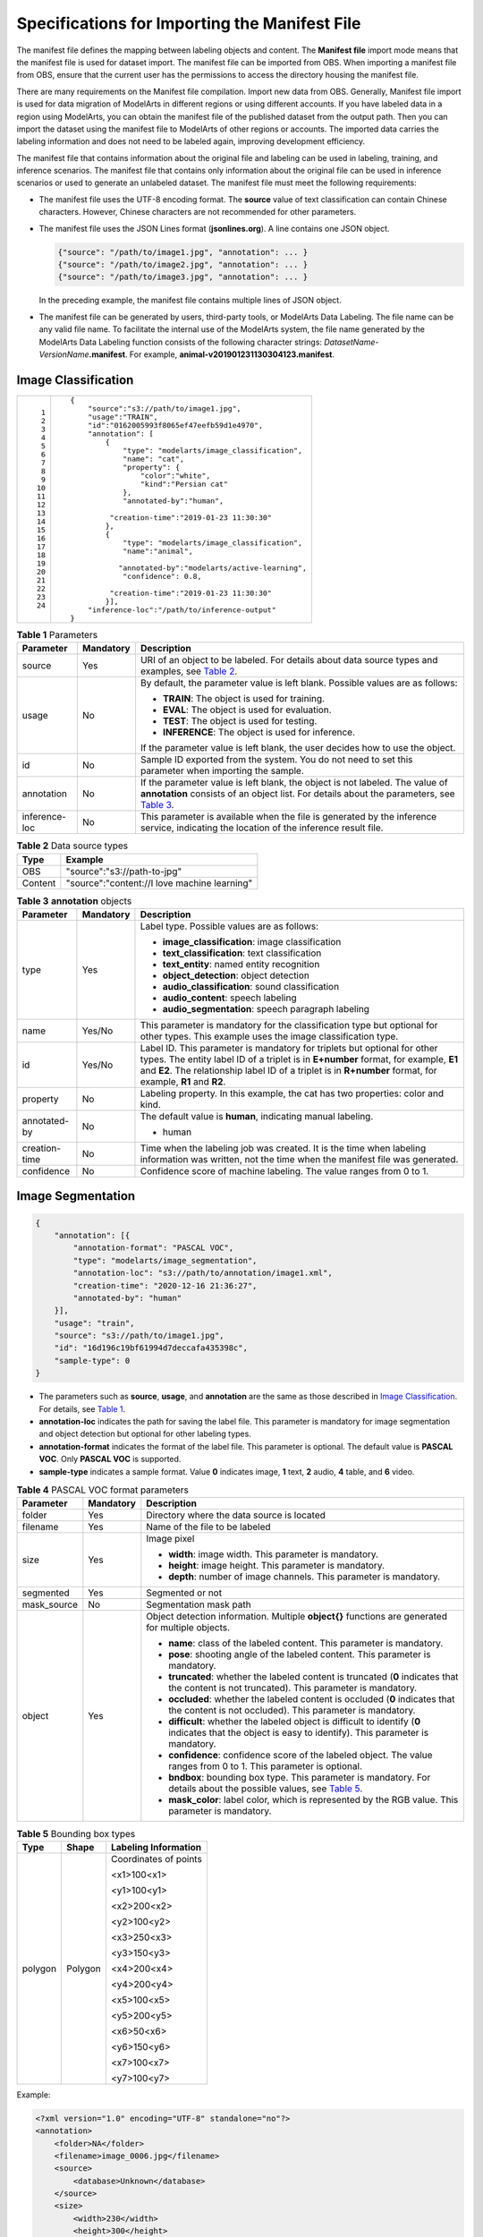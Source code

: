 Specifications for Importing the Manifest File
==============================================

The manifest file defines the mapping between labeling objects and content. The **Manifest file** import mode means that the manifest file is used for dataset import. The manifest file can be imported from OBS. When importing a manifest file from OBS, ensure that the current user has the permissions to access the directory housing the manifest file.

|image1|

There are many requirements on the Manifest file compilation. Import new data from OBS. Generally, Manifest file import is used for data migration of ModelArts in different regions or using different accounts. If you have labeled data in a region using ModelArts, you can obtain the manifest file of the published dataset from the output path. Then you can import the dataset using the manifest file to ModelArts of other regions or accounts. The imported data carries the labeling information and does not need to be labeled again, improving development efficiency.

The manifest file that contains information about the original file and labeling can be used in labeling, training, and inference scenarios. The manifest file that contains only information about the original file can be used in inference scenarios or used to generate an unlabeled dataset. The manifest file must meet the following requirements:

-  The manifest file uses the UTF-8 encoding format. The **source** value of text classification can contain Chinese characters. However, Chinese characters are not recommended for other parameters.

-  The manifest file uses the JSON Lines format (**jsonlines.org**). A line contains one JSON object.

   .. code::

      {"source": "/path/to/image1.jpg", "annotation": ... }
      {"source": "/path/to/image2.jpg", "annotation": ... }
      {"source": "/path/to/image3.jpg", "annotation": ... }

   In the preceding example, the manifest file contains multiple lines of JSON object.

-  The manifest file can be generated by users, third-party tools, or ModelArts Data Labeling. The file name can be any valid file name. To facilitate the internal use of the ModelArts system, the file name generated by the ModelArts Data Labeling function consists of the following character strings: *DatasetName*-*VersionName*\ **.manifest**. For example, **animal-v201901231130304123.manifest**.

Image Classification
--------------------

+-----------------------------------------------------------+-----------------------------------------------------------+
| ::                                                        | ::                                                        |
|                                                           |                                                           |
|     1                                                     |    {                                                      |
|     2                                                     |        "source":"s3://path/to/image1.jpg",                |
|     3                                                     |        "usage":"TRAIN",                                   |
|     4                                                     |        "id":"0162005993f8065ef47eefb59d1e4970",           |
|     5                                                     |        "annotation": [                                    |
|     6                                                     |            {                                              |
|     7                                                     |                "type": "modelarts/image_classification",  |
|     8                                                     |                "name": "cat",                             |
|     9                                                     |                "property": {                              |
|    10                                                     |                    "color":"white",                       |
|    11                                                     |                    "kind":"Persian cat"                   |
|    12                                                     |                },                                         |
|    13                                                     |                "annotated-by":"human",                    |
|    14                                                     |                                                           |
|    15                                                     |             "creation-time":"2019-01-23 11:30:30"         |
|    16                                                     |            },                                             |
|    17                                                     |            {                                              |
|    18                                                     |                "type": "modelarts/image_classification",  |
|    19                                                     |                "name":"animal",                           |
|    20                                                     |                                                           |
|    21                                                     |               "annotated-by":"modelarts/active-learning", |
|    22                                                     |                "confidence": 0.8,                         |
|    23                                                     |                                                           |
|    24                                                     |             "creation-time":"2019-01-23 11:30:30"         |
|                                                           |            }],                                            |
|                                                           |        "inference-loc":"/path/to/inference-output"        |
|                                                           |    }                                                      |
+-----------------------------------------------------------+-----------------------------------------------------------+



.. _modelarts_23_0009__en-us_topic_0170886817_table598984218223:

.. table:: **Table 1** Parameters

   +---------------------------------------+---------------------------------------+---------------------------------------+
   | Parameter                             | Mandatory                             | Description                           |
   +=======================================+=======================================+=======================================+
   | source                                | Yes                                   | URI of an object to be labeled. For   |
   |                                       |                                       | details about data source types and   |
   |                                       |                                       | examples, see `Table                  |
   |                                       |                                       | 2 <#modelarts_23_0009__en-us_top      |
   |                                       |                                       | ic_0170886817_table9303122642318>`__. |
   +---------------------------------------+---------------------------------------+---------------------------------------+
   | usage                                 | No                                    | By default, the parameter value is    |
   |                                       |                                       | left blank. Possible values are as    |
   |                                       |                                       | follows:                              |
   |                                       |                                       |                                       |
   |                                       |                                       | -  **TRAIN**: The object is used for  |
   |                                       |                                       |    training.                          |
   |                                       |                                       | -  **EVAL**: The object is used for   |
   |                                       |                                       |    evaluation.                        |
   |                                       |                                       | -  **TEST**: The object is used for   |
   |                                       |                                       |    testing.                           |
   |                                       |                                       | -  **INFERENCE**: The object is used  |
   |                                       |                                       |    for inference.                     |
   |                                       |                                       |                                       |
   |                                       |                                       | If the parameter value is left blank, |
   |                                       |                                       | the user decides how to use the       |
   |                                       |                                       | object.                               |
   +---------------------------------------+---------------------------------------+---------------------------------------+
   | id                                    | No                                    | Sample ID exported from the system.   |
   |                                       |                                       | You do not need to set this parameter |
   |                                       |                                       | when importing the sample.            |
   +---------------------------------------+---------------------------------------+---------------------------------------+
   | annotation                            | No                                    | If the parameter value is left blank, |
   |                                       |                                       | the object is not labeled. The value  |
   |                                       |                                       | of **annotation** consists of an      |
   |                                       |                                       | object list. For details about the    |
   |                                       |                                       | parameters, see `Table                |
   |                                       |                                       | 3 <#modelarts_23_0009__en-us_topi     |
   |                                       |                                       | c_0170886817_table48141825192716>`__. |
   +---------------------------------------+---------------------------------------+---------------------------------------+
   | inference-loc                         | No                                    | This parameter is available when the  |
   |                                       |                                       | file is generated by the inference    |
   |                                       |                                       | service, indicating the location of   |
   |                                       |                                       | the inference result file.            |
   +---------------------------------------+---------------------------------------+---------------------------------------+



.. _modelarts_23_0009__en-us_topic_0170886817_table9303122642318:

.. table:: **Table 2** Data source types

   ======= ============================================
   Type    Example
   ======= ============================================
   OBS     "source":"s3://path-to-jpg"
   Content "source":"content://I love machine learning"
   ======= ============================================



.. _modelarts_23_0009__en-us_topic_0170886817_table48141825192716:

.. table:: **Table 3** **annotation** objects

   +---------------------------------------+---------------------------------------+---------------------------------------+
   | Parameter                             | Mandatory                             | Description                           |
   +=======================================+=======================================+=======================================+
   | type                                  | Yes                                   | Label type. Possible values are as    |
   |                                       |                                       | follows:                              |
   |                                       |                                       |                                       |
   |                                       |                                       | -  **image_classification**: image    |
   |                                       |                                       |    classification                     |
   |                                       |                                       | -  **text_classification**: text      |
   |                                       |                                       |    classification                     |
   |                                       |                                       | -  **text_entity**: named entity      |
   |                                       |                                       |    recognition                        |
   |                                       |                                       | -  **object_detection**: object       |
   |                                       |                                       |    detection                          |
   |                                       |                                       | -  **audio_classification**: sound    |
   |                                       |                                       |    classification                     |
   |                                       |                                       | -  **audio_content**: speech labeling |
   |                                       |                                       | -  **audio_segmentation**: speech     |
   |                                       |                                       |    paragraph labeling                 |
   +---------------------------------------+---------------------------------------+---------------------------------------+
   | name                                  | Yes/No                                | This parameter is mandatory for the   |
   |                                       |                                       | classification type but optional for  |
   |                                       |                                       | other types. This example uses the    |
   |                                       |                                       | image classification type.            |
   +---------------------------------------+---------------------------------------+---------------------------------------+
   | id                                    | Yes/No                                | Label ID. This parameter is mandatory |
   |                                       |                                       | for triplets but optional for other   |
   |                                       |                                       | types. The entity label ID of a       |
   |                                       |                                       | triplet is in **E+number** format,    |
   |                                       |                                       | for example, **E1** and **E2**. The   |
   |                                       |                                       | relationship label ID of a triplet is |
   |                                       |                                       | in **R+number** format, for example,  |
   |                                       |                                       | **R1** and **R2**.                    |
   +---------------------------------------+---------------------------------------+---------------------------------------+
   | property                              | No                                    | Labeling property. In this example,   |
   |                                       |                                       | the cat has two properties: color and |
   |                                       |                                       | kind.                                 |
   +---------------------------------------+---------------------------------------+---------------------------------------+
   | annotated-by                          | No                                    | The default value is **human**,       |
   |                                       |                                       | indicating manual labeling.           |
   |                                       |                                       |                                       |
   |                                       |                                       | -  human                              |
   +---------------------------------------+---------------------------------------+---------------------------------------+
   | creation-time                         | No                                    | Time when the labeling job was        |
   |                                       |                                       | created. It is the time when labeling |
   |                                       |                                       | information was written, not the time |
   |                                       |                                       | when the manifest file was generated. |
   +---------------------------------------+---------------------------------------+---------------------------------------+
   | confidence                            | No                                    | Confidence score of machine labeling. |
   |                                       |                                       | The value ranges from 0 to 1.         |
   +---------------------------------------+---------------------------------------+---------------------------------------+

Image Segmentation
------------------

.. code::

   {
       "annotation": [{
           "annotation-format": "PASCAL VOC",
           "type": "modelarts/image_segmentation",
           "annotation-loc": "s3://path/to/annotation/image1.xml",
           "creation-time": "2020-12-16 21:36:27",
           "annotated-by": "human"
       }],
       "usage": "train",
       "source": "s3://path/to/image1.jpg",
       "id": "16d196c19bf61994d7deccafa435398c",
       "sample-type": 0
   }

-  The parameters such as **source**, **usage**, and **annotation** are the same as those described in `Image Classification <#modelarts_23_0009__en-us_topic_0170886817_section260132417144>`__. For details, see `Table 1 <#modelarts_23_0009__en-us_topic_0170886817_table598984218223>`__.
-  **annotation-loc** indicates the path for saving the label file. This parameter is mandatory for image segmentation and object detection but optional for other labeling types.
-  **annotation-format** indicates the format of the label file. This parameter is optional. The default value is **PASCAL VOC**. Only **PASCAL VOC** is supported.
-  **sample-type** indicates a sample format. Value **0** indicates image, **1** text, **2** audio, **4** table, and **6** video.



.. _modelarts_23_0009__en-us_topic_0170886817_table1516151991311:

.. table:: **Table 4** PASCAL VOC format parameters

   +-------------+-----------+--------------------------------------------------------------------------------+
   | Parameter   | Mandatory | Description                                                                    |
   +=============+===========+================================================================================+
   | folder      | Yes       | Directory where the data source is located                                     |
   +-------------+-----------+--------------------------------------------------------------------------------+
   | filename    | Yes       | Name of the file to be labeled                                                 |
   +-------------+-----------+--------------------------------------------------------------------------------+
   | size        | Yes       | Image pixel                                                                    |
   |             |           |                                                                                |
   |             |           | -  **width**: image width. This                                                |
   |             |           |    parameter is mandatory.                                                     |
   |             |           | -  **height**: image height. This                                              |
   |             |           |    parameter is mandatory.                                                     |
   |             |           | -  **depth**: number of image                                                  |
   |             |           |    channels. This parameter is                                                 |
   |             |           |    mandatory.                                                                  |
   +-------------+-----------+--------------------------------------------------------------------------------+
   | segmented   | Yes       | Segmented or not                                                               |
   +-------------+-----------+--------------------------------------------------------------------------------+
   | mask_source | No        | Segmentation mask path                                                         |
   +-------------+-----------+--------------------------------------------------------------------------------+
   | object      | Yes       | Object detection information.                                                  |
   |             |           | Multiple **object{}** functions are                                            |
   |             |           | generated for multiple objects.                                                |
   |             |           |                                                                                |
   |             |           | -  **name**: class of the labeled                                              |
   |             |           |    content. This parameter is                                                  |
   |             |           |    mandatory.                                                                  |
   |             |           | -  **pose**: shooting angle of the                                             |
   |             |           |    labeled content. This parameter is                                          |
   |             |           |    mandatory.                                                                  |
   |             |           | -  **truncated**: whether the labeled                                          |
   |             |           |    content is truncated (**0**                                                 |
   |             |           |    indicates that the content is not                                           |
   |             |           |    truncated). This parameter is                                               |
   |             |           |    mandatory.                                                                  |
   |             |           | -  **occluded**: whether the labeled                                           |
   |             |           |    content is occluded (**0**                                                  |
   |             |           |    indicates that the content is not                                           |
   |             |           |    occluded). This parameter is                                                |
   |             |           |    mandatory.                                                                  |
   |             |           | -  **difficult**: whether the labeled                                          |
   |             |           |    object is difficult to identify                                             |
   |             |           |    (**0** indicates that the object                                            |
   |             |           |    is easy to identify). This                                                  |
   |             |           |    parameter is mandatory.                                                     |
   |             |           | -  **confidence**: confidence score                                            |
   |             |           |    of the labeled object. The value                                            |
   |             |           |    ranges from 0 to 1. This parameter is optional.                             |
   |             |           | -  **bndbox**: bounding box type. This parameter is mandatory. For             |
   |             |           |    details about the possible values, see                                      |
   |             |           |    `Table 5 <#modelarts_23_0009__en-us_topic_0170886817_table181711917139>`__. |
   |             |           | -  **mask_color**: label color, which is represented by the RGB value.         |
   |             |           |    This parameter is mandatory.                                                |
   +-------------+-----------+--------------------------------------------------------------------------------+



.. _modelarts_23_0009__en-us_topic_0170886817_table181711917139:

.. table:: **Table 5** Bounding box types

   +---------------------------------------+---------------------------------------+---------------------------------------+
   | Type                                  | Shape                                 | Labeling Information                  |
   +=======================================+=======================================+=======================================+
   | polygon                               | Polygon                               | Coordinates of points                 |
   |                                       |                                       |                                       |
   |                                       |                                       | <x1>100<x1>                           |
   |                                       |                                       |                                       |
   |                                       |                                       | <y1>100<y1>                           |
   |                                       |                                       |                                       |
   |                                       |                                       | <x2>200<x2>                           |
   |                                       |                                       |                                       |
   |                                       |                                       | <y2>100<y2>                           |
   |                                       |                                       |                                       |
   |                                       |                                       | <x3>250<x3>                           |
   |                                       |                                       |                                       |
   |                                       |                                       | <y3>150<y3>                           |
   |                                       |                                       |                                       |
   |                                       |                                       | <x4>200<x4>                           |
   |                                       |                                       |                                       |
   |                                       |                                       | <y4>200<y4>                           |
   |                                       |                                       |                                       |
   |                                       |                                       | <x5>100<x5>                           |
   |                                       |                                       |                                       |
   |                                       |                                       | <y5>200<y5>                           |
   |                                       |                                       |                                       |
   |                                       |                                       | <x6>50<x6>                            |
   |                                       |                                       |                                       |
   |                                       |                                       | <y6>150<y6>                           |
   |                                       |                                       |                                       |
   |                                       |                                       | <x7>100<x7>                           |
   |                                       |                                       |                                       |
   |                                       |                                       | <y7>100<y7>                           |
   +---------------------------------------+---------------------------------------+---------------------------------------+

Example:

.. code::

   <?xml version="1.0" encoding="UTF-8" standalone="no"?>
   <annotation>
       <folder>NA</folder>
       <filename>image_0006.jpg</filename>
       <source>
           <database>Unknown</database>
       </source>
       <size>
           <width>230</width>
           <height>300</height>
           <depth>3</depth>
       </size>
       <segmented>1</segmented>
       <mask_source>obs://xianao/out/dataset-8153-Jmf5ylLjRmSacj9KevS/annotation/V001/segmentationClassRaw/image_0006.png</mask_source>
       <object>
           <name>bike</name>
           <pose>Unspecified</pose>
           <truncated>0</truncated>
           <difficult>0</difficult>
           <mask_color>193,243,53</mask_color>
           <occluded>0</occluded>
           <polygon>
               <x1>71</x1>
               <y1>48</y1>
               <x2>75</x2>
               <y2>73</y2>
               <x3>49</x3>
               <y3>69</y3>
               <x4>68</x4>
               <y4>92</y4>
               <x5>90</x5>
               <y5>101</y5>
               <x6>45</x6>
               <y6>110</y6>
               <x7>71</x7>
               <y7>48</y7>
           </polygon>
       </object>
   </annotation>

Text Classification
-------------------

.. code::

   {
       "source": "content://I like this product ",
       "id":"XGDVGS",
       "annotation": [
           {
               "type": "modelarts/text_classification",
               "name": " positive",
               "annotated-by": "human",
               "creation-time": "2019-01-23 11:30:30"
           } ]
   }

The **content** parameter indicates the text to be labeled (in UTF-8 encoding format, which can be Chinese). The other parameters are the same as those described in `Image Classification <#modelarts_23_0009__en-us_topic_0170886817_section260132417144>`__. For details, see `Table 1 <#modelarts_23_0009__en-us_topic_0170886817_table598984218223>`__.

Named Entity Recognition
------------------------

.. code::

   {
       "source":"content://Michael Jordan is the most famous basketball player in the world.",
       "usage":"TRAIN",
       "annotation":[
           {
               "type":"modelarts/text_entity",
               "name":"Person",
               "property":{
                   "@modelarts:start_index":0,
                   "@modelarts:end_index":14
               },
               "annotated-by":"human",
               "creation-time":"2019-01-23 11:30:30"
           },
           {
               "type":"modelarts/text_entity",
               "name":"Category",
               "property":{
                   "@modelarts:start_index":34,
                   "@modelarts:end_index":44
               },
               "annotated-by":"human",
               "creation-time":"2019-01-23 11:30:30"
           }
       ]
   }

The parameters such as **source**, **usage**, and **annotation** are the same as those described in `Image Classification <#modelarts_23_0009__en-us_topic_0170886817_section260132417144>`__. For details, see `Table 1 <#modelarts_23_0009__en-us_topic_0170886817_table598984218223>`__.

`Table 6 <#modelarts_23_0009__en-us_topic_0170886817_table8486339124912>`__ describes the property parameters. For example, if you want to extract **Michael** from **"source":"content://Michael Jordan"**, the value of **start_index** is **0** and that of **end_index** is **7**.



.. _modelarts_23_0009__en-us_topic_0170886817_table8486339124912:

.. table:: **Table 6** Description of **property** parameters

   +------------------------+-----------+-------------------------------------------------------------------------------+
   | Parameter              | Data Type | Description                                                                   |
   +========================+===========+===============================================================================+
   | @modelarts:start_index | Integer   | Start position of the text. The value starts from 0, including the characters |
   |                        |           | specified by **start_index**.                                                 |
   +------------------------+-----------+-------------------------------------------------------------------------------+
   | @modelarts:end_index   | Integer   | End position of the text, excluding the characters specified by               |
   |                        |           | **end_index**.                                                                |
   +------------------------+-----------+-------------------------------------------------------------------------------+

Text Triplet
------------

.. code::

   {
       "source":"content://"Three Body" is a series of long science fiction novels created by Liu Cix.",
       "usage":"TRAIN",
       "annotation":[
           {
               "type":"modelarts/text_entity",
               "name":"Person",
               "id":"E1",
               "property":{
                   "@modelarts:start_index":67,
                   "@modelarts:end_index":74
               },
               "annotated-by":"human",
               "creation-time":"2019-01-23 11:30:30"
           },
           {
               "type":"modelarts/text_entity",
               "name":"Book",
               "id":"E2",
               "property":{
                   "@modelarts:start_index":0,
                   "@modelarts:end_index":12
               },
               "annotated-by":"human",
               "creation-time":"2019-01-23 11:30:30"
           },
           {
               "type":"modelarts/text_triplet",
               "name":"Author",
               "id":"R1",
               "property":{
                   "@modelarts:from":"E1",
                   "@modelarts:to":"E2"
               },
               "annotated-by":"human",
               "creation-time":"2019-01-23 11:30:30"
           },
           {
               "type":"modelarts/text_triplet",
               "name":"Works",
               "id":"R2",
               "property":{
                   "@modelarts:from":"E2",
                   "@modelarts:to":"E1"
               },
               "annotated-by":"human",
               "creation-time":"2019-01-23 11:30:30"
           }
       ]
   }

The parameters such as **source**, **usage**, and **annotation** are the same as those described in `Image Classification <#modelarts_23_0009__en-us_topic_0170886817_section260132417144>`__. For details, see `Table 1 <#modelarts_23_0009__en-us_topic_0170886817_table598984218223>`__.

`Table 5 property parameters <#modelarts_23_0009__en-us_topic_0170886817_table134893213914>`__ describes the **property** parameters. **@modelarts:start_index** and **@modelarts:end_index** are the same as those of named entity recognition. For example, when **source** is set to **content://"Three Body" is a series of long science fiction novels created by Liu Cix.**, **Liu Cix** is an entity person, **Three Body** is an entity book, the person is the author of the book, and the book is works of the person.



.. _modelarts_23_0009__en-us_topic_0170886817_table134893213914:

.. table:: **Table 7** Description of **property** parameters

   +------------------------+-----------+-------------------------------------------------------------------------------+
   | Parameter              | Data Type | Description                                                                   |
   +========================+===========+===============================================================================+
   | @modelarts:start_index | Integer   | Start position of the triplet entities. The value starts from 0, including    |
   |                        |           | the characters specified by **start_index**.                                  |
   +------------------------+-----------+-------------------------------------------------------------------------------+
   | @modelarts:end_index   | Integer   | End position of the triplet entities, excluding the characters specified by   |
   |                        |           | **end_index**.                                                                |
   +------------------------+-----------+-------------------------------------------------------------------------------+
   | @modelarts:from        | String    | Start entity ID of the triplet relationship.                                  |
   +------------------------+-----------+-------------------------------------------------------------------------------+
   | @modelarts:to          | String    | Entity ID pointed to in the triplet relationship.                             |
   +------------------------+-----------+-------------------------------------------------------------------------------+

Object Detection
----------------

.. code::

   {
       "source":"s3://path/to/image1.jpg",
       "usage":"TRAIN",
       "annotation": [
           {
               "type":"modelarts/object_detection",
               "annotation-loc": "s3://path/to/annotation1.xml",
               "annotation-format":"PASCAL VOC",
               "annotated-by":"human",
               "creation-time":"2019-01-23 11:30:30"
           }]
   }

-  The parameters such as **source**, **usage**, and **annotation** are the same as those described in `Image Classification <#modelarts_23_0009__en-us_topic_0170886817_section260132417144>`__. For details, see `Table 1 <#modelarts_23_0009__en-us_topic_0170886817_table598984218223>`__.
-  **annotation-loc** indicates the path for saving the label file. This parameter is mandatory for object detection and image segmentation but optional for other labeling types.
-  **annotation-format** indicates the format of the label file. This parameter is optional. The default value is **PASCAL VOC**. Only **PASCAL VOC** is supported.



.. _modelarts_23_0009__en-us_topic_0170886817_table77167388472:

.. table:: **Table 8** PASCAL VOC format parameters

   +-----------+-----------+-------------------------------------------------------------------------------------+
   | Parameter | Mandatory | Description                                                                         |
   +===========+===========+=====================================================================================+
   | folder    | Yes       | Directory where the data source is                                                  |
   |           |           | located                                                                             |
   +-----------+-----------+-------------------------------------------------------------------------------------+
   | filename  | Yes       | Name of the file to be labeled                                                      |
   +-----------+-----------+-------------------------------------------------------------------------------------+
   | size      | Yes       | Image pixel                                                                         |
   |           |           |                                                                                     |
   |           |           | -  **width**: image width. This                                                     |
   |           |           |    parameter is mandatory.                                                          |
   |           |           | -  **height**: image height. This                                                   |
   |           |           |    parameter is mandatory.                                                          |
   |           |           | -  **depth**: number of image                                                       |
   |           |           |    channels. This parameter is                                                      |
   |           |           |    mandatory.                                                                       |
   +-----------+-----------+-------------------------------------------------------------------------------------+
   | segmented | Yes       | Segmented or not                                                                    |
   +-----------+-----------+-------------------------------------------------------------------------------------+
   | object    | Yes       | Object detection information.                                                       |
   |           |           | Multiple **object{}** functions are                                                 |
   |           |           | generated for multiple objects.                                                     |
   |           |           |                                                                                     |
   |           |           | -  **name**: class of the labeled                                                   |
   |           |           |    content. This parameter is                                                       |
   |           |           |    mandatory.                                                                       |
   |           |           | -  **pose**: shooting angle of the                                                  |
   |           |           |    labeled content. This parameter is                                               |
   |           |           |    mandatory.                                                                       |
   |           |           | -  **truncated**: whether the labeled                                               |
   |           |           |    content is truncated (**0**                                                      |
   |           |           |    indicates that the content is not                                                |
   |           |           |    truncated). This parameter is                                                    |
   |           |           |    mandatory.                                                                       |
   |           |           | -  **occluded**: whether the labeled                                                |
   |           |           |    content is occluded (**0**                                                       |
   |           |           |    indicates that the content is not                                                |
   |           |           |    occluded). This parameter is                                                     |
   |           |           |    mandatory.                                                                       |
   |           |           | -  **difficult**: whether the labeled                                               |
   |           |           |    object is difficult to identify                                                  |
   |           |           |    (**0** indicates that the object                                                 |
   |           |           |    is easy to identify). This                                                       |
   |           |           |    parameter is mandatory.                                                          |
   |           |           | -  **confidence**: confidence score                                                 |
   |           |           |    of the labeled object. The value                                                 |
   |           |           |    ranges from 0 to 1. This parameter                                               |
   |           |           |    is optional.                                                                     |
   |           |           | -  **bndbox**: bounding box type.                                                   |
   |           |           |    This parameter is mandatory. For                                                 |
   |           |           |    details about the possible values,                                               |
   |           |           |    see `Table 9 <#modelarts_23_0009__en-us_topic_0170886817_table1770752310500>`__. |
   +-----------+-----------+-------------------------------------------------------------------------------------+



.. _modelarts_23_0009__en-us_topic_0170886817_table1770752310500:

.. table:: **Table 9** Description of bounding box types

   +---------------------------------------+---------------------------------------+---------------------------------------+
   | Type                                  | Shape                                 | Labeling Information                  |
   +=======================================+=======================================+=======================================+
   | point                                 | Point                                 | Coordinates of a point                |
   |                                       |                                       |                                       |
   |                                       |                                       | <x>100<x>                             |
   |                                       |                                       |                                       |
   |                                       |                                       | <y>100<y>                             |
   +---------------------------------------+---------------------------------------+---------------------------------------+
   | line                                  | Line                                  | Coordinates of points                 |
   |                                       |                                       |                                       |
   |                                       |                                       | <x1>100<x1>                           |
   |                                       |                                       |                                       |
   |                                       |                                       | <y1>100<y1>                           |
   |                                       |                                       |                                       |
   |                                       |                                       | <x2>200<x2>                           |
   |                                       |                                       |                                       |
   |                                       |                                       | <y2>200<y2>                           |
   +---------------------------------------+---------------------------------------+---------------------------------------+
   | bndbox                                | Rectangle                             | Coordinates of the upper left and     |
   |                                       |                                       | lower right points                    |
   |                                       |                                       |                                       |
   |                                       |                                       | <xmin>100<xmin>                       |
   |                                       |                                       |                                       |
   |                                       |                                       | <ymin>100<ymin>                       |
   |                                       |                                       |                                       |
   |                                       |                                       | <xmax>200<xmax>                       |
   |                                       |                                       |                                       |
   |                                       |                                       | <ymax>200<ymax>                       |
   +---------------------------------------+---------------------------------------+---------------------------------------+
   | polygon                               | Polygon                               | Coordinates of points                 |
   |                                       |                                       |                                       |
   |                                       |                                       | <x1>100<x1>                           |
   |                                       |                                       |                                       |
   |                                       |                                       | <y1>100<y1>                           |
   |                                       |                                       |                                       |
   |                                       |                                       | <x2>200<x2>                           |
   |                                       |                                       |                                       |
   |                                       |                                       | <y2>100<y2>                           |
   |                                       |                                       |                                       |
   |                                       |                                       | <x3>250<x3>                           |
   |                                       |                                       |                                       |
   |                                       |                                       | <y3>150<y3>                           |
   |                                       |                                       |                                       |
   |                                       |                                       | <x4>200<x4>                           |
   |                                       |                                       |                                       |
   |                                       |                                       | <y4>200<y4>                           |
   |                                       |                                       |                                       |
   |                                       |                                       | <x5>100<x5>                           |
   |                                       |                                       |                                       |
   |                                       |                                       | <y5>200<y5>                           |
   |                                       |                                       |                                       |
   |                                       |                                       | <x6>50<x6>                            |
   |                                       |                                       |                                       |
   |                                       |                                       | <y6>150<y6>                           |
   +---------------------------------------+---------------------------------------+---------------------------------------+
   | circle                                | Circle                                | Center coordinates and radius         |
   |                                       |                                       |                                       |
   |                                       |                                       | <cx>100<cx>                           |
   |                                       |                                       |                                       |
   |                                       |                                       | <cy>100<cy>                           |
   |                                       |                                       |                                       |
   |                                       |                                       | <r>50<r>                              |
   +---------------------------------------+---------------------------------------+---------------------------------------+

Example:

.. code::

   <annotation>
      <folder>test_data</folder>
      <filename>260730932.jpg</filename>
      <size>
          <width>767</width>
          <height>959</height>
          <depth>3</depth>
      </size>
      <segmented>0</segmented>
      <object>
          <name>point</name>
          <pose>Unspecified</pose>
          <truncated>0</truncated>
          <occluded>0</occluded>
          <difficult>0</difficult>
          <point>
              <x1>456</x1>
              <y1>596</y1>
          </point>
      </object>
      <object>
          <name>line</name>
          <pose>Unspecified</pose>
          <truncated>0</truncated>
          <occluded>0</occluded>
          <difficult>0</difficult>
          <line>
              <x1>133</x1>
              <y1>651</y1>
              <x2>229</x2>
              <y2>561</y2>
          </line>
      </object>
      <object>
          <name>bag</name>
          <pose>Unspecified</pose>
          <truncated>0</truncated>
          <occluded>0</occluded>
          <difficult>0</difficult>
          <bndbox>
              <xmin>108</xmin>
              <ymin>101</ymin>
              <xmax>251</xmax>
              <ymax>238</ymax>
          </bndbox>
      </object>
      <object>
          <name>boots</name>
          <pose>Unspecified</pose>
          <truncated>0</truncated>
          <occluded>0</occluded>
          <difficult>0</difficult>

          <polygon>
              <x1>373</x1>
              <y1>264</y1>
              <x2>500</x2>
              <y2>198</y2>
              <x3>437</x3>
              <y3>76</y3>
              <x4>310</x4>
              <y4>142</y4>
          </polygon>
      </object>
      <object>
          <name>circle</name>
          <pose>Unspecified</pose>
          <truncated>0</truncated>
          <occluded>0</occluded>
          <difficult>0</difficult>
          <circle>
              <cx>405</cx>
              <cy>170</cy>
              <r>100<r>
          </circle>
      </object>
   </annotation>

Sound Classification
--------------------

.. code::

   {
   "source":
   "s3://path/to/pets.wav",
       "annotation": [
           {
               "type": "modelarts/audio_classification",
               "name":"cat",
               "annotated-by":"human",
               "creation-time":"2019-01-23 11:30:30"
           }
       ]
   }

The parameters such as **source**, **usage**, and **annotation** are the same as those described in `Image Classification <#modelarts_23_0009__en-us_topic_0170886817_section260132417144>`__. For details, see `Table 1 <#modelarts_23_0009__en-us_topic_0170886817_table598984218223>`__.

Speech Labeling
---------------

.. code::

   {
       "source":"s3://path/to/audio1.wav",
       "annotation":[
           {
               "type":"modelarts/audio_content",
               "property":{
                   "@modelarts:content":"Today is a good day."
               },
               "annotated-by":"human",
               "creation-time":"2019-01-23 11:30:30"
           }
       ]
   }

-  The parameters such as **source**, **usage**, and **annotation** are the same as those described in `Image Classification <#modelarts_23_0009__en-us_topic_0170886817_section260132417144>`__. For details, see `Table 1 <#modelarts_23_0009__en-us_topic_0170886817_table598984218223>`__.
-  The **@modelarts:content** parameter in **property** indicates speech labeling. The data type is **String**.

Speech Paragraph Labeling
-------------------------

.. code::

   {
       "source":"s3://path/to/audio1.wav",
       "usage":"TRAIN",
       "annotation":[
           {

   "type":"modelarts/audio_segmentation",
               "property":{
                   "@modelarts:start_time":"00:01:10.123",
                   "@modelarts:end_time":"00:01:15.456",

                   "@modelarts:source":"Tom",

                   "@modelarts:content":"How are you?"
               },
              "annotated-by":"human",
              "creation-time":"2019-01-23 11:30:30"
           },
           {
              "type":"modelarts/audio_segmentation",
               "property":{
                   "@modelarts:start_time":"00:01:22.754",
                   "@modelarts:end_time":"00:01:24.145",
                   "@modelarts:source":"Jerry",
                   "@modelarts:content":"I'm fine, thank you."
               },
              "annotated-by":"human",
              "creation-time":"2019-01-23 11:30:30"
           }
       ]
   }

-  The parameters such as **source**, **usage**, and **annotation** are the same as those described in `Image Classification <#modelarts_23_0009__en-us_topic_0170886817_section260132417144>`__. For details, see `Table 1 <#modelarts_23_0009__en-us_topic_0170886817_table598984218223>`__.
-  `Table 10 <#modelarts_23_0009__en-us_topic_0170886817_table1151144815513>`__ describes the **property** parameters.


.. _modelarts_23_0009__en-us_topic_0170886817_table1151144815513:

   .. table:: **Table 10** Description of **property** parameters

      +---------------------------------------+---------------------------------------+---------------------------------------+
      | Parameter                             | Data Type                             | Description                           |
      +=======================================+=======================================+=======================================+
      | @modelarts:start_time                 | String                                | Start time of the sound. The format   |
      |                                       |                                       | is **hh:mm:ss.SSS**.                  |
      |                                       |                                       |                                       |
      |                                       |                                       | **hh** indicates the hour, **mm**     |
      |                                       |                                       | indicates the minute, **ss**          |
      |                                       |                                       | indicates the second, and **SSS**     |
      |                                       |                                       | indicates the millisecond.            |
      +---------------------------------------+---------------------------------------+---------------------------------------+
      | @modelarts:end_time                   | String                                | End time of the sound. The format is  |
      |                                       |                                       | **hh:mm:ss.SSS**.                     |
      |                                       |                                       |                                       |
      |                                       |                                       | **hh** indicates the hour, **mm**     |
      |                                       |                                       | indicates the minute, **ss**          |
      |                                       |                                       | indicates the second, and **SSS**     |
      |                                       |                                       | indicates the millisecond.            |
      +---------------------------------------+---------------------------------------+---------------------------------------+
      | @modelarts:source                     | String                                | Sound source                          |
      +---------------------------------------+---------------------------------------+---------------------------------------+
      | @modelarts:content                    | String                                | Sound content                         |
      +---------------------------------------+---------------------------------------+---------------------------------------+

Video Labeling
--------------

.. code::

   {
       "annotation": [{
           "annotation-format": "PASCAL VOC",
           "type": "modelarts/object_detection",
           "annotation-loc": "s3://path/to/annotation1_t1.473722.xml",
           "creation-time": "2020-10-09 14:08:24",
           "annotated-by": "human"
       }],
       "usage": "train",
       "property": {
           "@modelarts:parent_duration": 8,
           "@modelarts:parent_source": "s3://path/to/annotation1.mp4",
           "@modelarts:time_in_video": 1.473722
       },
       "source": "s3://input/path/to/annotation1_t1.473722.jpg",
       "id": "43d88677c1e9a971eeb692a80534b5d5",
       "sample-type": 0
   }

-  The parameters such as **source**, **usage**, and **annotation** are the same as those described in `Image Classification <#modelarts_23_0009__en-us_topic_0170886817_section260132417144>`__. For details, see `Table 1 <#modelarts_23_0009__en-us_topic_0170886817_table598984218223>`__.
-  **annotation-loc** indicates the path for saving the label file. This parameter is mandatory for object detection but optional for other labeling types.
-  **annotation-format** indicates the format of the label file. This parameter is optional. The default value is **PASCAL VOC**. Only **PASCAL VOC** is supported.
-  **sample-type** indicates a sample format. Value **0** indicates image, **1** text, **2** audio, **4** table, and **6** video.



.. _modelarts_23_0009__en-us_topic_0170886817_table178351411132818:

.. table:: **Table 11** **property** parameters

   ========================== ========= ================================================
   Parameter                  Data Type Description
   ========================== ========= ================================================
   @modelarts:parent_duration Double    Duration of the labeled video, in seconds
   @modelarts:time_in_video   Double    Timestamp of the labeled video frame, in seconds
   @modelarts:parent_source   String    OBS path of the labeled video
   ========================== ========= ================================================



.. _modelarts_23_0009__en-us_topic_0170886817_table259920384918:

.. table:: **Table 12** PASCAL VOC format parameters

   +-----------+-----------+-------------------------------------------------------------------------------------+
   | Parameter | Mandatory | Description                                                                         |
   +===========+===========+=====================================================================================+
   | folder    | Yes       | Directory where the data source is                                                  |
   |           |           | located                                                                             |
   +-----------+-----------+-------------------------------------------------------------------------------------+
   | filename  | Yes       | Name of the file to be labeled                                                      |
   +-----------+-----------+-------------------------------------------------------------------------------------+
   | size      | Yes       | Image pixel                                                                         |
   |           |           |                                                                                     |
   |           |           | -  **width**: image width. This                                                     |
   |           |           |    parameter is mandatory.                                                          |
   |           |           | -  **height**: image height. This                                                   |
   |           |           |    parameter is mandatory.                                                          |
   |           |           | -  **depth**: number of image                                                       |
   |           |           |    channels. This parameter is                                                      |
   |           |           |    mandatory.                                                                       |
   +-----------+-----------+-------------------------------------------------------------------------------------+
   | segmented | Yes       | Segmented or not                                                                    |
   +-----------+-----------+-------------------------------------------------------------------------------------+
   | object    | Yes       | Object detection information.                                                       |
   |           |           | Multiple **object{}** functions are                                                 |
   |           |           | generated for multiple objects.                                                     |
   |           |           |                                                                                     |
   |           |           | -  **name**: class of the labeled                                                   |
   |           |           |    content. This parameter is                                                       |
   |           |           |    mandatory.                                                                       |
   |           |           | -  **pose**: shooting angle of the                                                  |
   |           |           |    labeled content. This parameter is                                               |
   |           |           |    mandatory.                                                                       |
   |           |           | -  **truncated**: whether the labeled                                               |
   |           |           |    content is truncated (**0**                                                      |
   |           |           |    indicates that the content is not                                                |
   |           |           |    truncated). This parameter is                                                    |
   |           |           |    mandatory.                                                                       |
   |           |           | -  **occluded**: whether the labeled                                                |
   |           |           |    content is occluded (**0**                                                       |
   |           |           |    indicates that the content is not                                                |
   |           |           |    occluded). This parameter is                                                     |
   |           |           |    mandatory.                                                                       |
   |           |           | -  **difficult**: whether the labeled                                               |
   |           |           |    object is difficult to identify                                                  |
   |           |           |    (**0** indicates that the object                                                 |
   |           |           |    is easy to identify). This                                                       |
   |           |           |    parameter is mandatory.                                                          |
   |           |           | -  **confidence**: confidence score                                                 |
   |           |           |    of the labeled object. The value                                                 |
   |           |           |    ranges from 0 to 1. This parameter                                               |
   |           |           |    is optional.                                                                     |
   |           |           | -  **bndbox**: bounding box type.                                                   |
   |           |           |    This parameter is mandatory. For                                                 |
   |           |           |    details about the possible values,                                               |
   |           |           |    see `Table 13 <#modelarts_23_0009__en-us_topic_0170886817_table869624041814>`__. |
   +-----------+-----------+-------------------------------------------------------------------------------------+



.. _modelarts_23_0009__en-us_topic_0170886817_table869624041814:

.. table:: **Table 13** Bounding box types

   +---------------------------------------+---------------------------------------+---------------------------------------+
   | Type                                  | Shape                                 | Labeling Information                  |
   +=======================================+=======================================+=======================================+
   | point                                 | Point                                 | Coordinates of a point                |
   |                                       |                                       |                                       |
   |                                       |                                       | <x>100<x>                             |
   |                                       |                                       |                                       |
   |                                       |                                       | <y>100<y>                             |
   +---------------------------------------+---------------------------------------+---------------------------------------+
   | line                                  | Line                                  | Coordinates of points                 |
   |                                       |                                       |                                       |
   |                                       |                                       | <x1>100<x1>                           |
   |                                       |                                       |                                       |
   |                                       |                                       | <y1>100<y1>                           |
   |                                       |                                       |                                       |
   |                                       |                                       | <x2>200<x2>                           |
   |                                       |                                       |                                       |
   |                                       |                                       | <y2>200<y2>                           |
   +---------------------------------------+---------------------------------------+---------------------------------------+
   | bndbox                                | Rectangle                             | Coordinates of the upper left and     |
   |                                       |                                       | lower right points                    |
   |                                       |                                       |                                       |
   |                                       |                                       | <xmin>100<xmin>                       |
   |                                       |                                       |                                       |
   |                                       |                                       | <ymin>100<ymin>                       |
   |                                       |                                       |                                       |
   |                                       |                                       | <xmax>200<xmax>                       |
   |                                       |                                       |                                       |
   |                                       |                                       | <ymax>200<ymax>                       |
   +---------------------------------------+---------------------------------------+---------------------------------------+
   | polygon                               | Polygon                               | Coordinates of points                 |
   |                                       |                                       |                                       |
   |                                       |                                       | <x1>100<x1>                           |
   |                                       |                                       |                                       |
   |                                       |                                       | <y1>100<y1>                           |
   |                                       |                                       |                                       |
   |                                       |                                       | <x2>200<x2>                           |
   |                                       |                                       |                                       |
   |                                       |                                       | <y2>100<y2>                           |
   |                                       |                                       |                                       |
   |                                       |                                       | <x3>250<x3>                           |
   |                                       |                                       |                                       |
   |                                       |                                       | <y3>150<y3>                           |
   |                                       |                                       |                                       |
   |                                       |                                       | <x4>200<x4>                           |
   |                                       |                                       |                                       |
   |                                       |                                       | <y4>200<y4>                           |
   |                                       |                                       |                                       |
   |                                       |                                       | <x5>100<x5>                           |
   |                                       |                                       |                                       |
   |                                       |                                       | <y5>200<y5>                           |
   |                                       |                                       |                                       |
   |                                       |                                       | <x6>50<x6>                            |
   |                                       |                                       |                                       |
   |                                       |                                       | <y6>150<y6>                           |
   +---------------------------------------+---------------------------------------+---------------------------------------+
   | circle                                | Circle                                | Center coordinates and radius         |
   |                                       |                                       |                                       |
   |                                       |                                       | <cx>100<cx>                           |
   |                                       |                                       |                                       |
   |                                       |                                       | <cy>100<cy>                           |
   |                                       |                                       |                                       |
   |                                       |                                       | <r>50<r>                              |
   +---------------------------------------+---------------------------------------+---------------------------------------+

Example:

.. code::

   <annotation>
      <folder>test_data</folder>
      <filename>260730932_t1.473722.jpg.jpg</filename>
      <size>
          <width>767</width>
          <height>959</height>
          <depth>3</depth>
      </size>
      <segmented>0</segmented>
      <object>
          <name>point</name>
          <pose>Unspecified</pose>
          <truncated>0</truncated>
          <occluded>0</occluded>
          <difficult>0</difficult>
          <point>
              <x1>456</x1>
              <y1>596</y1>
          </point>
      </object>
      <object>
          <name>line</name>
          <pose>Unspecified</pose>
          <truncated>0</truncated>
          <occluded>0</occluded>
          <difficult>0</difficult>
          <line>
              <x1>133</x1>
              <y1>651</y1>
              <x2>229</x2>
              <y2>561</y2>
          </line>
      </object>
      <object>
          <name>bag</name>
          <pose>Unspecified</pose>
          <truncated>0</truncated>
          <occluded>0</occluded>
          <difficult>0</difficult>
          <bndbox>
              <xmin>108</xmin>
              <ymin>101</ymin>
              <xmax>251</xmax>
              <ymax>238</ymax>
          </bndbox>
      </object>
      <object>
          <name>boots</name>
          <pose>Unspecified</pose>
          <truncated>0</truncated>
          <occluded>0</occluded>
          <difficult>0</difficult>
          <polygon>
              <x1>373</x1>
              <y1>264</y1>
              <x2>500</x2>
              <y2>198</y2>
              <x3>437</x3>
              <y3>76</y3>
              <x4>310</x4>
              <y4>142</y4>
          </polygon>
      </object>
      <object>
          <name>circle</name>
          <pose>Unspecified</pose>
          <truncated>0</truncated>
          <occluded>0</occluded>
          <difficult>0</difficult>
          <circle>
              <cx>405</cx>
              <cy>170</cy>
              <r>100<r>
          </circle>
      </object>
   </annotation>


.. |image1| image:: /images/note_3.0-en-us.png
